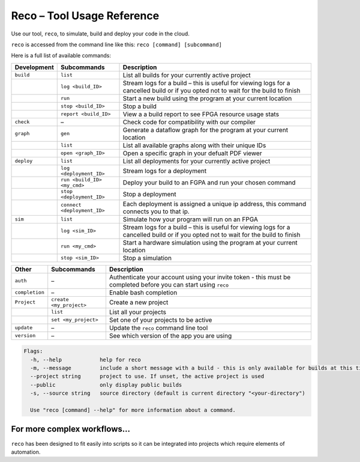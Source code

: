 .. _tool:

Reco – Tool Usage Reference
===========================

Use our tool, ``reco``, to simulate, build and deploy your code in the cloud.

``reco`` is accessed from the command line like this: ``reco [command] [subcommand]``

Here is a full list of available commands:

+--------------------------------+-----------------------------+---------------------------------------------------------------------------------------------------------------------------------------+
| Development                    | Subcommands                 | Description                                                                                                                           |
+================================+=============================+=======================================================================================================================================+
| ``build``                      | ``list``                    | List all builds for your currently active project                                                                                     |
+--------------------------------+-----------------------------+---------------------------------------------------------------------------------------------------------------------------------------+
|                                | ``log <build_ID>``          | Stream logs for a build – this is useful for viewing logs for a cancelled build or if you opted not to wait for the build to finish   |
+--------------------------------+-----------------------------+---------------------------------------------------------------------------------------------------------------------------------------+
|                                | ``run``                     | Start a new build using the program at your current location                                                                          |
+--------------------------------+-----------------------------+---------------------------------------------------------------------------------------------------------------------------------------+
|                                | ``stop <build_ID>``         | Stop a build                                                                                                                          |
+--------------------------------+-----------------------------+---------------------------------------------------------------------------------------------------------------------------------------+
|                                | ``report <build_ID>``       | View a a build report to see FPGA resource usage stats                                                                                |
+--------------------------------+-----------------------------+---------------------------------------------------------------------------------------------------------------------------------------+
| ``check``                      | –                           | Check code for compatibility with our compiler                                                                                        |
+--------------------------------+-----------------------------+---------------------------------------------------------------------------------------------------------------------------------------+
| ``graph``                      | ``gen``                     | Generate a dataflow graph for the program at your current location                                                                    |
+--------------------------------+-----------------------------+---------------------------------------------------------------------------------------------------------------------------------------+
|                                | ``list``                    | List all available graphs along with their unique IDs                                                                                 |
+--------------------------------+-----------------------------+---------------------------------------------------------------------------------------------------------------------------------------+
|                                | ``open <graph_ID>``         | Open a specific graph in your defualt PDF viewer                                                                                      |
+--------------------------------+-----------------------------+---------------------------------------------------------------------------------------------------------------------------------------+
| ``deploy``                     | ``list``                    | List all deployments for your currently active project                                                                                |
+--------------------------------+-----------------------------+---------------------------------------------------------------------------------------------------------------------------------------+
|                                | ``log <deployment_ID>``     | Stream logs for a deployment                                                                                                          |
+--------------------------------+-----------------------------+---------------------------------------------------------------------------------------------------------------------------------------+
|                                | ``run <build_ID> <my_cmd>`` | Deploy your build to an FGPA and run your chosen command                                                                              |
+--------------------------------+-----------------------------+---------------------------------------------------------------------------------------------------------------------------------------+
|                                | ``stop <deployment_ID>``    | Stop a deployment                                                                                                                     |
+--------------------------------+-----------------------------+---------------------------------------------------------------------------------------------------------------------------------------+
|                                | ``connect <deployment_ID>`` | Each deployment is assigned a unique ip address, this command connects you to that ip.                                                |
+--------------------------------+-----------------------------+---------------------------------------------------------------------------------------------------------------------------------------+
| ``sim``                        | ``list``                    | Simulate how your program will run on an FPGA                                                                                         |
+--------------------------------+-----------------------------+---------------------------------------------------------------------------------------------------------------------------------------+
|                                | ``log <sim_ID>``            | Stream logs for a build – this is useful for viewing logs for a cancelled build or if you opted not to wait for the build to finish   |
+--------------------------------+-----------------------------+---------------------------------------------------------------------------------------------------------------------------------------+
|                                | ``run <my_cmd>``            | Start a hardware simulation using the program at your current location                                                                |
+--------------------------------+-----------------------------+---------------------------------------------------------------------------------------------------------------------------------------+
|                                | ``stop <sim_ID>``           | Stop a simulation                                                                                                                     |
+--------------------------------+-----------------------------+---------------------------------------------------------------------------------------------------------------------------------------+

+--------------------------------+-----------------------------+---------------------------------------------------------------------------------------------------------------------------------------+
| Other                          | Subcommands                 | Description                                                                                                                           |
+================================+=============================+=======================================================================================================================================+
| ``auth``                       | –                           | Authenticate your account using your invite token - this must be completed before you can start using ``reco``                        |
+--------------------------------+-----------------------------+---------------------------------------------------------------------------------------------------------------------------------------+
| ``completion``                 | –                           | Enable bash completion                                                                                                                |
+--------------------------------+-----------------------------+---------------------------------------------------------------------------------------------------------------------------------------+
| ``Project``                    | ``create <my_project>``     | Create a new project                                                                                                                  |
+--------------------------------+-----------------------------+---------------------------------------------------------------------------------------------------------------------------------------+
|                                | ``list``                    | List all your projects                                                                                                                |
+--------------------------------+-----------------------------+---------------------------------------------------------------------------------------------------------------------------------------+
|                                | ``set <my_project>``        | Set one of your projects to be active                                                                                                 |
+--------------------------------+-----------------------------+---------------------------------------------------------------------------------------------------------------------------------------+
| ``update``                     | –                           | Update the ``reco`` command line tool                                                                                                 |
+--------------------------------+-----------------------------+---------------------------------------------------------------------------------------------------------------------------------------+
| ``version``                    | –                           | See which version of the app you are using                                                                                            |
+--------------------------------+-----------------------------+---------------------------------------------------------------------------------------------------------------------------------------+

.. code-block:: none

    Flags:
      -h, --help            help for reco
      -m, --message         include a short message with a build - this is only available for builds at this time
      --project string      project to use. If unset, the active project is used
      --public              only display public builds
      -s, --source string   source directory (default is current directory "<your-directory")

      Use "reco [command] --help" for more information about a command.

For more complex workflows...
-----------------------------
``reco`` has been designed to fit easily into scripts so it can be integrated into projects which require elements of automation.
